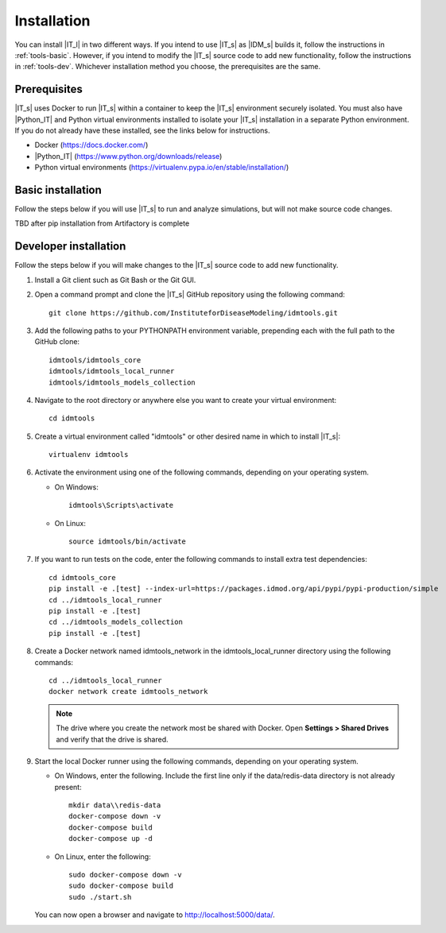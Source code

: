 ============
Installation
============

You can install |IT_l| in two different ways. If you intend to use |IT_s| as |IDM_s| builds it,
follow the instructions in :ref:`tools-basic`. However, if you intend to modify the |IT_s| source
code to add new functionality, follow the instructions in :ref:`tools-dev`. Whichever installation
method you choose, the prerequisites are the same. 

Prerequisites
=============

|IT_s| uses Docker to run |IT_s| within a container to keep the |IT_s| environment securely
isolated. You must also have |Python_IT| and Python virtual environments installed to isolate your
|IT_s| installation in a separate Python environment. If you do not already have these installed,
see the links below for instructions. 

* Docker (https://docs.docker.com/)
* |Python_IT| (https://www.python.org/downloads/release)
* Python virtual environments (https://virtualenv.pypa.io/en/stable/installation/)


.. _tools-basic:

Basic installation
===================

Follow the steps below if you will use |IT_s| to run and analyze simulations, but will not make
source code changes. 

TBD after pip installation from Artifactory is complete 

.. _tools-dev:

Developer installation
======================

Follow the steps below if you will make changes to the |IT_s| source code to add new functionality. 

#.  Install a Git client such as Git Bash or the Git GUI.
#.  Open a command prompt and clone the |IT_s| GitHub repository using the following command::
        
        git clone https://github.com/InstituteforDiseaseModeling/idmtools.git

#.  Add the following paths to your PYTHONPATH environment variable, prepending each with the full 
    path to the GitHub clone::

        idmtools/idmtools_core
        idmtools/idmtools_local_runner
        idmtools/idmtools_models_collection

#.  Navigate to the root directory or anywhere else you want to create your virtual environment::

        cd idmtools

#.  Create a virtual environment called "idmtools" or other desired name in which to install |IT_s|::

        virtualenv idmtools

#.  Activate the environment using one of the following commands, depending on your operating system. 
    
    * On Windows::

        idmtools\Scripts\activate

    * On Linux::

        source idmtools/bin/activate

#.  If you want to run tests on the code, enter the following commands to install extra test dependencies::


        cd idmtools_core
        pip install -e .[test] --index-url=https://packages.idmod.org/api/pypi/pypi-production/simple
        cd ../idmtools_local_runner
        pip install -e .[test]
        cd ../idmtools_models_collection
        pip install -e .[test]

#.  Create a Docker network named idmtools_network in the idmtools_local_runner directory using the 
    following commands::

        cd ../idmtools_local_runner
        docker network create idmtools_network

    .. note::

        The drive where you create the network most be shared with Docker. Open **Settings > Shared Drives**
        and verify that the drive is shared.

#.  Start the local Docker runner using the following commands, depending on your operating system.

    * On Windows, enter the following. Include the first line only if the data/redis-data directory 
      is not already present::

        mkdir data\\redis-data
        docker-compose down -v
        docker-compose build
        docker-compose up -d

    * On Linux, enter the following::

        sudo docker-compose down -v
        sudo docker-compose build
        sudo ./start.sh

    You can now open a browser and navigate to http://localhost:5000/data/.

